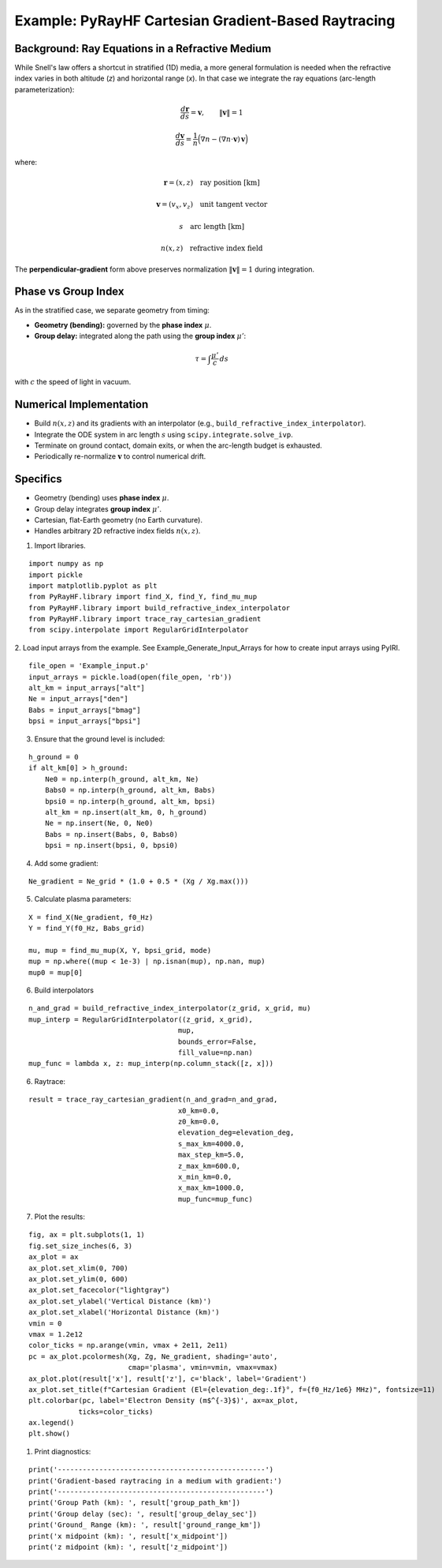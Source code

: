 Example: PyRayHF Cartesian Gradient-Based Raytracing
====================================================

Background: Ray Equations in a Refractive Medium
------------------------------------------------

While Snell's law offers a shortcut in stratified (1D) media, a more general formulation is
needed when the refractive index varies in both altitude (*z*) and horizontal range (*x*).
In that case we integrate the ray equations (arc-length parameterization):

.. math::

    \frac{d\mathbf{r}}{ds} = \mathbf{v}, \qquad \|\mathbf{v}\| = 1

.. math::

    \frac{d\mathbf{v}}{ds} = \frac{1}{n}\Big(\nabla n - (\nabla n \cdot \mathbf{v})\,\mathbf{v}\Big)

where:

.. math::

    \mathbf{r} = (x, z) \quad \text{ray position [km]}

.. math::

    \mathbf{v} = (v_x, v_z) \quad \text{unit tangent vector}

.. math::

    s \quad \text{arc length [km]}

.. math::

    n(x,z) \quad \text{refractive index field}

The **perpendicular-gradient** form above preserves normalization 
:math:`\|\mathbf{v}\| = 1` during integration.

Phase vs Group Index
--------------------

As in the stratified case, we separate geometry from timing:

- **Geometry (bending):** governed by the **phase index** :math:`\mu`.
- **Group delay:** integrated along the path using the **group index** :math:`\mu'`:

.. math::

    \tau = \int \frac{\mu'}{c}\, ds

with :math:`c` the speed of light in vacuum.

Numerical Implementation
------------------------

- Build :math:`n(x,z)` and its gradients with an interpolator
  (e.g., ``build_refractive_index_interpolator``).
- Integrate the ODE system in arc length :math:`s` using ``scipy.integrate.solve_ivp``.
- Terminate on ground contact, domain exits, or when the arc-length budget is exhausted.
- Periodically re-normalize :math:`\mathbf{v}` to control numerical drift.

Specifics
---------

- Geometry (bending) uses **phase index** :math:`\mu`.
- Group delay integrates **group index** :math:`\mu'`.
- Cartesian, flat-Earth geometry (no Earth curvature).
- Handles arbitrary 2D refractive index fields :math:`n(x,z)`.


1. Import libraries.

::

    import numpy as np
    import pickle
    import matplotlib.pyplot as plt
    from PyRayHF.library import find_X, find_Y, find_mu_mup
    from PyRayHF.library import build_refractive_index_interpolator
    from PyRayHF.library import trace_ray_cartesian_gradient
    from scipy.interpolate import RegularGridInterpolator


2. Load input arrays from the example.
See Example_Generate_Input_Arrays for how to create input arrays using PyIRI.

::

    file_open = 'Example_input.p'
    input_arrays = pickle.load(open(file_open, 'rb'))
    alt_km = input_arrays["alt"]
    Ne = input_arrays["den"]
    Babs = input_arrays["bmag"]
    bpsi = input_arrays["bpsi"]

3. Ensure that the ground level is included:

::

    h_ground = 0
    if alt_km[0] > h_ground:
        Ne0 = np.interp(h_ground, alt_km, Ne)
        Babs0 = np.interp(h_ground, alt_km, Babs)
        bpsi0 = np.interp(h_ground, alt_km, bpsi)
        alt_km = np.insert(alt_km, 0, h_ground)
        Ne = np.insert(Ne, 0, Ne0)
        Babs = np.insert(Babs, 0, Babs0)
        bpsi = np.insert(bpsi, 0, bpsi0)

4. Add some gradient:

::

    Ne_gradient = Ne_grid * (1.0 + 0.5 * (Xg / Xg.max()))

5. Calculate plasma parameters:

::

    X = find_X(Ne_gradient, f0_Hz)
    Y = find_Y(f0_Hz, Babs_grid)

    mu, mup = find_mu_mup(X, Y, bpsi_grid, mode)
    mup = np.where((mup < 1e-3) | np.isnan(mup), np.nan, mup)
    mup0 = mup[0]

6. Build interpolators

::

    n_and_grad = build_refractive_index_interpolator(z_grid, x_grid, mu)
    mup_interp = RegularGridInterpolator((z_grid, x_grid),
                                        mup,
                                        bounds_error=False,
                                        fill_value=np.nan)
    mup_func = lambda x, z: mup_interp(np.column_stack([z, x]))



6. Raytrace:

::

    result = trace_ray_cartesian_gradient(n_and_grad=n_and_grad,
                                        x0_km=0.0,
                                        z0_km=0.0,
                                        elevation_deg=elevation_deg,
                                        s_max_km=4000.0,
                                        max_step_km=5.0,
                                        z_max_km=600.0,
                                        x_min_km=0.0,
                                        x_max_km=1000.0,
                                        mup_func=mup_func)

7. Plot the results:

::

    fig, ax = plt.subplots(1, 1)
    fig.set_size_inches(6, 3)
    ax_plot = ax
    ax_plot.set_xlim(0, 700)
    ax_plot.set_ylim(0, 600)
    ax_plot.set_facecolor("lightgray")
    ax_plot.set_ylabel('Vertical Distance (km)')
    ax_plot.set_xlabel('Horizontal Distance (km)')
    vmin = 0
    vmax = 1.2e12
    color_ticks = np.arange(vmin, vmax + 2e11, 2e11)
    pc = ax_plot.pcolormesh(Xg, Zg, Ne_gradient, shading='auto',
                            cmap='plasma', vmin=vmin, vmax=vmax)
    ax_plot.plot(result['x'], result['z'], c='black', label='Gradient')
    ax_plot.set_title(f"Cartesian Gradient (El={elevation_deg:.1f}°, f={f0_Hz/1e6} MHz)", fontsize=11)
    plt.colorbar(pc, label='Electron Density (m$^{-3}$)', ax=ax_plot,
                ticks=color_ticks)
    ax.legend()
    plt.show()

.. image:: figures/Cartesian_Gradient.png
    :width: 400px
    :align: center
    :alt: Snells Law.

1. Print diagnostics:

::

    print('--------------------------------------------------')
    print('Gradient-based raytracing in a medium with gradient:')
    print('--------------------------------------------------')
    print('Group Path (km): ', result['group_path_km'])
    print('Group delay (sec): ', result['group_delay_sec'])
    print('Ground_ Range (km): ', result['ground_range_km'])
    print('x midpoint (km): ', result['x_midpoint'])
    print('z midpoint (km): ', result['z_midpoint'])